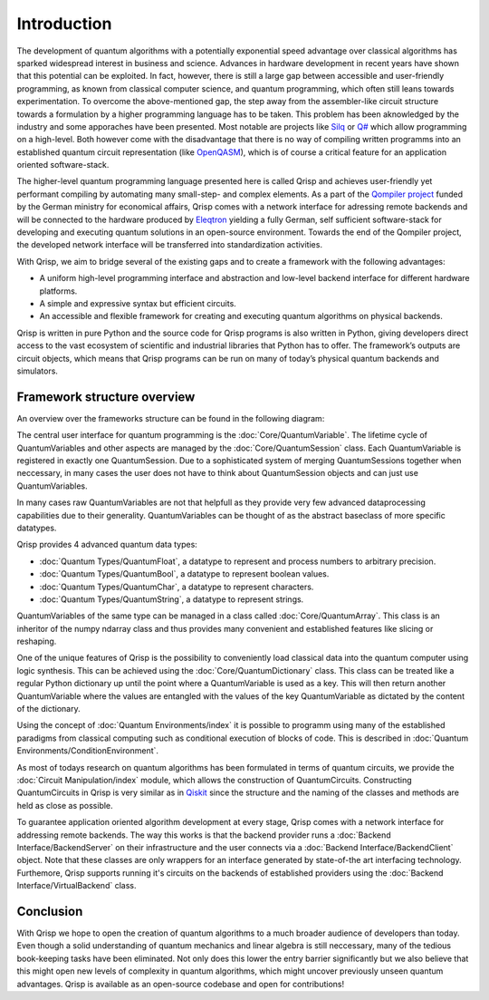 Introduction
============

The development of quantum algorithms with a potentially exponential speed advantage over classical algorithms has sparked widespread interest in business and science. Advances in hardware development in recent years have shown that this potential can be exploited. In fact, however, there is still a large gap between accessible and user-friendly programming, as known from classical computer science, and quantum programming, which often still leans towards experimentation. To overcome the above-mentioned gap, the step away from the assembler-like circuit structure towards a formulation by a higher programming language has to be taken. This problem has been aknowledged by the industry and some apporaches have been presented. Most notable are projects like `Silq <https://silq.ethz.ch/>`_ or `Q# <https://docs.microsoft.com/en-us/azure/quantum/overview-what-is-qsharp-and-qdk?view=qsharp-preview>`_ which allow programming on a high-level. Both however come with the disadvantage that there is no way of compiling written programms into an established quantum circuit representation (like `OpenQASM <https://en.wikipedia.org/wiki/OpenQASM>`_), which is of course a critical feature for an application oriented software-stack.

The higher-level quantum programming language presented here is called Qrisp and achieves user-friendly yet performant compiling by automating many small-step- and complex elements. As a part of the `Qompiler project <https://qompiler.fokus.fraunhofer.de/>`_ funded by the German ministry for economical affairs, Qrisp comes with a network interface for adressing remote backends and will be connected to the hardware produced by `Eleqtron <https://www.eleqtron.com/en/>`_ yielding a fully German, self sufficient software-stack for developing and executing quantum solutions in an open-source environment. Towards the end of the Qompiler project, the developed network interface will be transferred into standardization activities.

With Qrisp, we aim to bridge several
of the existing gaps and to create a framework with the
following advantages:

* A uniform high-level programming interface and abstraction and low-level backend interface for different hardware platforms.
* A simple and expressive syntax but efficient circuits.
* An accessible and flexible framework for creating and executing quantum algorithms on physical backends.
   
Qrisp is written in pure Python and the source code for Qrisp
programs is also written in Python, giving developers direct
access to the vast ecosystem of scientific and industrial libraries
that Python has to offer. The framework’s outputs are circuit objects,
which means that Qrisp programs can be run on many of today’s
physical quantum backends and simulators.

Framework structure overview
----------------------------

An overview over the frameworks structure can be found in the following diagram:

.. image:: ./structure_overview.png
  :width: 900
  :alt: Framework structure overview
  
The central user interface for quantum programming is the :doc:`Core/QuantumVariable`. The lifetime cycle of QuantumVariables and other aspects are managed by the :doc:`Core/QuantumSession` class. Each QuantumVariable is registered in exactly one QuantumSession. Due to a sophisticated system of merging QuantumSessions together when neccessary, in many cases the user does not have to think about QuantumSession objects and can just use QuantumVariables. 

In many cases raw QuantumVariables are not that helpfull as they provide very few advanced dataprocessing capabilities due to their generality. QuantumVariables can be thought of as the abstract baseclass of more specific datatypes.

Qrisp provides 4 advanced quantum data types:

* :doc:`Quantum Types/QuantumFloat`, a datatype to represent and process numbers to arbitrary precision.
* :doc:`Quantum Types/QuantumBool`, a datatype to represent boolean values.
* :doc:`Quantum Types/QuantumChar`, a datatype to represent characters.
* :doc:`Quantum Types/QuantumString`, a datatype to represent strings.

QuantumVariables of the same type can be managed in a class called :doc:`Core/QuantumArray`. This class is an inheritor of the numpy ndarray class and thus provides many convenient and established features like slicing or reshaping.

One of the unique features of Qrisp is the possibility to conveniently load classical data into the quantum computer using logic synthesis. This can be achieved using the :doc:`Core/QuantumDictionary` class. This class can be treated like a regular Python dictionary up until the point where a QuantumVariable is used as a key. This will then return another QuantumVariable where the values are entangled with the values of the key QuantumVariable as dictated by the content of the dictionary.

Using the concept of :doc:`Quantum Environments/index` it is possible to programm using many of the established paradigms from classical computing such as conditional execution of blocks of code. This is described in :doc:`Quantum Environments/ConditionEnvironment`.

As most of todays research on quantum algorithms has been formulated in terms of quantum circuits, we provide the :doc:`Circuit Manipulation/index` module, which allows the construction of QuantumCircuits. Constructing QuantumCircuits in Qrisp is very similar as in `Qiskit <https://qiskit.org/>`_ since the structure and the naming of the classes and methods are held as close as possible.

To guarantee application oriented algorithm development at every stage, Qrisp comes with a network interface for addressing remote backends. The way this works is that the backend provider runs a :doc:`Backend Interface/BackendServer` on their infrastructure and the user connects via a :doc:`Backend Interface/BackendClient` object. Note that these classes are only wrappers for an interface generated by state-of-the art interfacing technology. Furthemore, Qrisp supports running it's circuits on the backends of established providers using the :doc:`Backend Interface/VirtualBackend` class.


Conclusion
----------

With Qrisp we hope to open the creation of quantum algorithms to a much broader audience of developers than today. Even though a solid understanding of quantum mechanics and linear algebra is still neccessary, many of the tedious book-keeping tasks have been eliminated. Not only does this lower the entry barrier significantly but we also believe that this might open new levels of complexity in quantum algorithms, which might uncover previously unseen quantum advantages. Qrisp is available as an open-source codebase and open for contributions!
